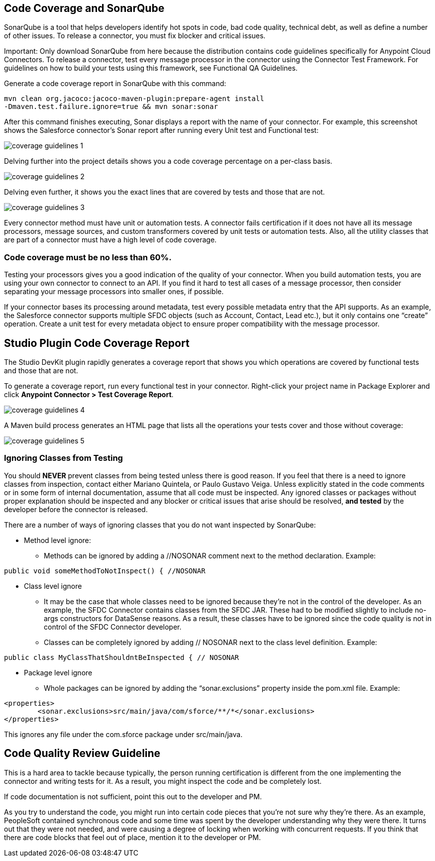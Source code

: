 == Code Coverage and SonarQube

SonarQube is a tool that helps developers identify hot spots in code, bad code quality, technical debt, as well as define a number of other issues. To release a connector, you must fix blocker and critical issues.

Important: Only download SonarQube from here because the distribution contains code guidelines specifically for Anypoint Cloud Connectors. To release a connector, test every message processor in the connector using the Connector Test Framework. For guidelines on how to build your tests using this framework, see Functional QA Guidelines.

Generate a code coverage report in SonarQube with this command:

```
mvn clean org.jacoco:jacoco-maven-plugin:prepare-agent install 
-Dmaven.test.failure.ignore=true && mvn sonar:sonar
```

After this command finishes executing, Sonar displays a report with the name of your connector. For example, this screenshot shows the Salesforce connector’s Sonar report after running every Unit test and Functional test:

image::{imagesdir}/coverage-guidelines-1.png[]

Delving further into the project details shows you a code coverage percentage on a per-class basis. 

image::{imagesdir}/coverage-guidelines-2.png[]

Delving even further, it shows you the exact lines that are covered by tests and those that are not. 

image::{imagesdir}/coverage-guidelines-3.png[]

Every connector method must have unit or automation tests. A connector fails certification if it does not have all its message processors, message sources, and custom transformers covered by unit tests or automation tests. Also, all the utility classes that are part of a connector must have a high level of code coverage. 

=== Code coverage must be no less than 60%.

Testing your processors gives you a good indication of the quality of your connector. When you build automation tests, you are using your own connector to connect to an API. If you find it hard to test all cases of a message processor, then consider separating your message processors into smaller ones, if possible. 

If your connector bases its processing around metadata, test every possible metadata entry that the API supports. As an example, the Salesforce connector supports multiple SFDC objects (such as Account, Contact, Lead etc.), but it only contains one “create” operation. Create a unit test for every metadata object to ensure proper compatibility with the message processor.

== Studio Plugin Code Coverage Report

The Studio DevKit plugin rapidly generates a coverage report that shows you which operations are covered by functional tests and those that are not. 

To generate a coverage report, run every functional test in your connector. Right-click your project name in Package Explorer and click *Anypoint Connector > Test Coverage Report*. 

image::{imagesdir}/coverage-guidelines-4.png[]

A Maven build process generates an HTML page that lists all the operations your tests cover and those without coverage:

image::{imagesdir}/coverage-guidelines-5.png[]


=== Ignoring Classes from Testing

You should *NEVER* prevent classes from being tested unless there is good reason. If you feel that there is a need to ignore classes from inspection, contact either Mariano Quintela, or Paulo Gustavo Veiga. Unless explicitly stated in the code comments or in some form of internal documentation, assume that all code must be inspected. Any ignored classes or packages without proper explanation should be inspected and any blocker or critical issues that arise should be resolved, *and tested* by the developer before the connector is released.

There are a number of ways of ignoring classes that you do not want inspected by SonarQube:
	
* Method level ignore:  
** Methods can be ignored by adding a //NOSONAR comment next to the method declaration. Example:
```
public void someMethodToNotInspect() { //NOSONAR
```

* Class level ignore
** It may be the case that whole classes need to be ignored because they’re not in the control of the developer. As an example, the SFDC Connector contains classes from the SFDC JAR. These had to be modified slightly to include no-args constructors for DataSense reasons. As a result, these classes have to be ignored since the code quality is not in control of the SFDC Connector developer. 

** Classes can be completely ignored by adding // NOSONAR next to the class level definition. Example:

```
public class MyClassThatShouldntBeInspected { // NOSONAR
```

* Package level ignore
** Whole packages can be ignored by adding the “sonar.exclusions” property inside the pom.xml file. Example:
```
<properties>
	<sonar.exclusions>src/main/java/com/sforce/**/*</sonar.exclusions>
</properties>

```
This ignores any file under the com.sforce package under src/main/java. 


== Code Quality Review Guideline

This is a hard area to tackle because typically, the person running certification is different from the one implementing the connector and writing tests for it. As a result, you might inspect the code and be completely lost. 

If code documentation is not sufficient, point this out to the developer and PM.

As you try to understand the code, you might run into certain code pieces that you’re not sure why they’re there. As an example, PeopleSoft contained synchronous code and some time was spent by the developer understanding why they were there. It turns out that they were not needed, and were causing a degree of locking when working with concurrent requests. If you think that there are code blocks that feel out of place, mention it to the developer or PM.
